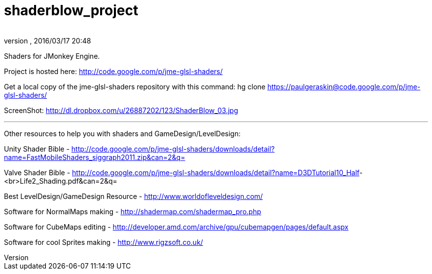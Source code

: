 = shaderblow_project
:author: 
:revnumber: 
:revdate: 2016/03/17 20:48
:relfileprefix: ../
:imagesdir: ..
ifdef::env-github,env-browser[:outfilesuffix: .adoc]


Shaders for JMonkey Engine.


Project is hosted here: link:http://code.google.com/p/jme-glsl-shaders/[http://code.google.com/p/jme-glsl-shaders/]


Get a local copy of the jme-glsl-shaders repository with this command:
hg clone link:https://paulgeraskin@code.google.com/p/jme-glsl-shaders/[https://paulgeraskin@code.google.com/p/jme-glsl-shaders/]


ScreenShot: link:http://dl.dropbox.com/u/26887202/123/ShaderBlow_03.jpg[http://dl.dropbox.com/u/26887202/123/ShaderBlow_03.jpg]

'''

Other resources to help you with shaders and GameDesign/LevelDesign:


Unity Shader Bible - link:http://code.google.com/p/jme-glsl-shaders/downloads/detail?name=FastMobileShaders_siggraph2011.zip&can=2&q=[http://code.google.com/p/jme-glsl-shaders/downloads/detail?name=FastMobileShaders_siggraph2011.zip&amp;can=2&amp;q=]


Valve Shader Bible - link:http://code.google.com/p/jme-glsl-shaders/downloads/detail?name=D3DTutorial10_Half[http://code.google.com/p/jme-glsl-shaders/downloads/detail?name=D3DTutorial10_Half]-&lt;br&gt;Life2_Shading.pdf&amp;can=2&amp;q=


Best LevelDesign/GameDesign Resource - link:http://www.worldofleveldesign.com/[http://www.worldofleveldesign.com/]


Software for NormalMaps making - link:http://shadermap.com/shadermap_pro.php[http://shadermap.com/shadermap_pro.php]


Software for CubeMaps editing - link:http://developer.amd.com/archive/gpu/cubemapgen/pages/default.aspx[http://developer.amd.com/archive/gpu/cubemapgen/pages/default.aspx]


Software for cool Sprites making - link:http://www.rigzsoft.co.uk/[http://www.rigzsoft.co.uk/]

